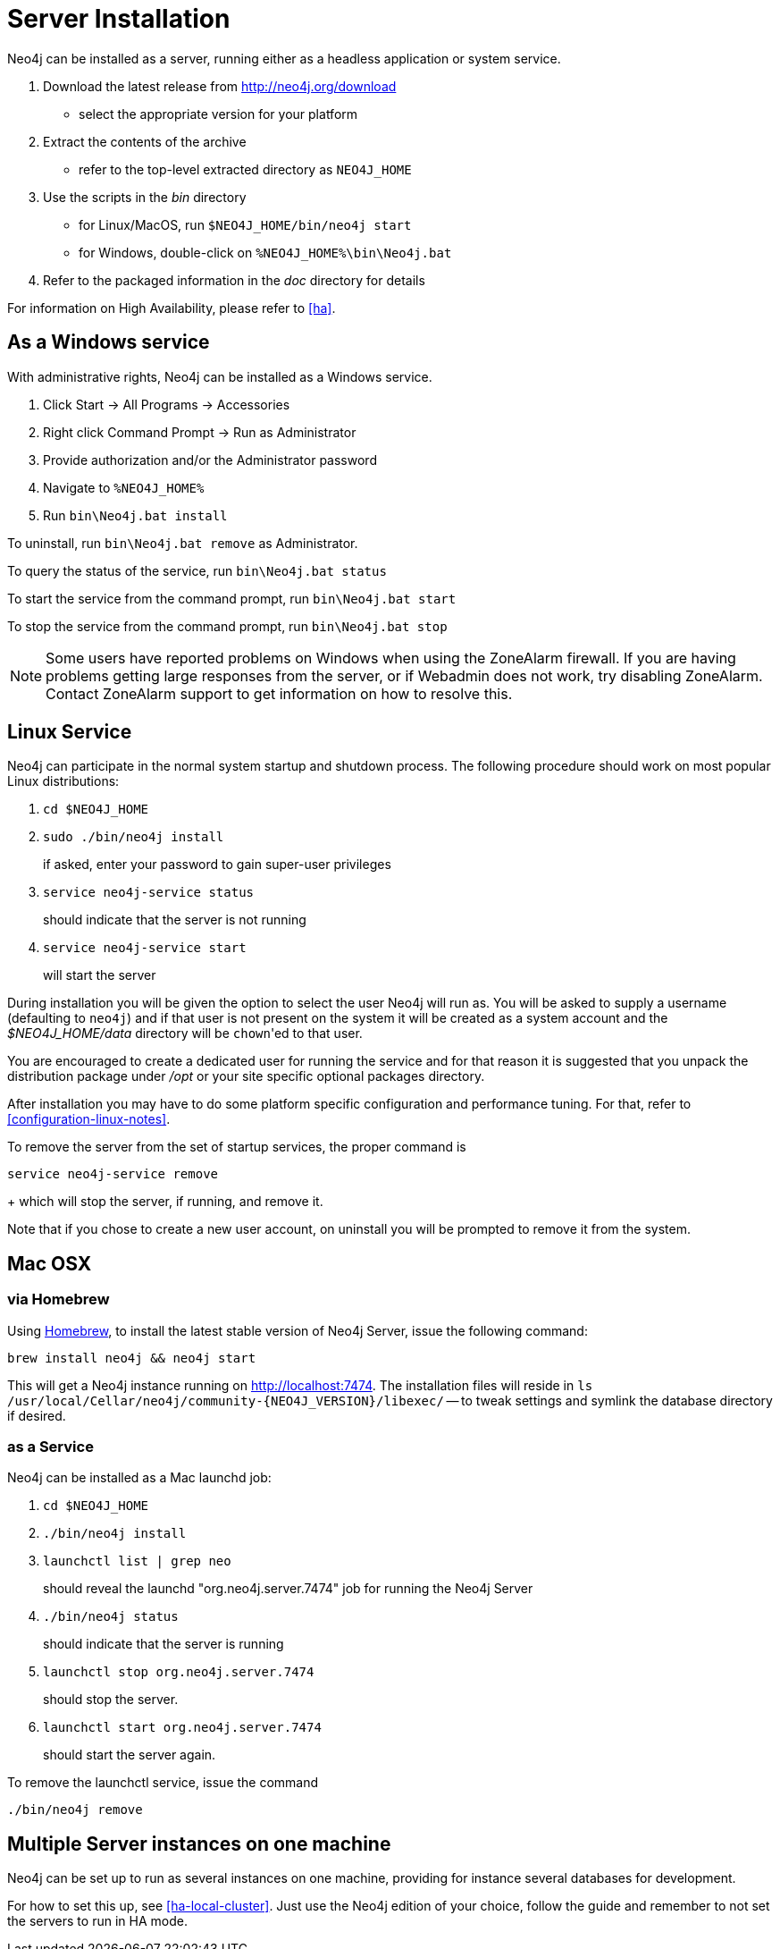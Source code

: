 [[server-installation]]
Server Installation
===================

Neo4j can be installed as a server, running either as a headless application or system service.

1. Download the latest release from http://neo4j.org/download
   * select the appropriate version for your platform
2. Extract the contents of the archive
   * refer to the top-level extracted directory as +NEO4J_HOME+
3. Use the scripts in the 'bin' directory
   * for Linux/MacOS, run `$NEO4J_HOME/bin/neo4j start`
   * for Windows, double-click on `%NEO4J_HOME%\bin\Neo4j.bat`
4. Refer to the packaged information in the 'doc' directory for details

For information on High Availability, please refer to <<ha>>.

== As a Windows service ==

With administrative rights, Neo4j can be installed as a Windows service.

1. Click Start -> All Programs -> Accessories
2. Right click Command Prompt -> Run as Administrator
3. Provide authorization and/or the Administrator password
4. Navigate to `%NEO4J_HOME%`
5. Run `bin\Neo4j.bat install`

To uninstall, run `bin\Neo4j.bat remove` as Administrator.

To query the status of the service, run `bin\Neo4j.bat status`

To start the service from the command prompt, run `bin\Neo4j.bat start`

To stop the service from the command prompt, run `bin\Neo4j.bat stop`

NOTE: Some users have reported problems on Windows when using the ZoneAlarm firewall.
If you are having problems getting large responses from the server, or if Webadmin does not work, try disabling ZoneAlarm.
Contact ZoneAlarm support to get information on how to resolve this.

== Linux Service ==

Neo4j can participate in the normal system startup and shutdown process.
The following procedure should work on most popular Linux distributions:

1. `cd $NEO4J_HOME`
2. `sudo ./bin/neo4j install`
+
if asked, enter your password to gain super-user privileges

3. `service neo4j-service status`
+
should indicate that the server is not running

4. `service neo4j-service start`
+
will start the server

During installation you will be given the option to select the user Neo4j will run as.
You will be asked to supply a username (defaulting to `neo4j`) and if that user is not present on the system it will be created as a system account and the '$NEO4J_HOME/data' directory will be `chown`'ed to that user.

You are encouraged to create a dedicated user for running the service and for that reason it is suggested that you unpack the distribution package under '/opt' or your site specific optional packages directory.

After installation you may have to do some platform specific configuration and performance tuning.
For that, refer to  <<configuration-linux-notes>>.

To remove the server from the set of startup services, the proper command is

`service neo4j-service remove`
+
which will stop the server, if running, and remove it.

Note that if you chose to create a new user account, on uninstall you will be prompted to remove it from the system.

== Mac OSX ==

=== via Homebrew ===

Using http://mxcl.github.com/homebrew/[Homebrew], to install the latest stable version of Neo4j Server, issue the following command:

[source,shell]
----
brew install neo4j && neo4j start
----

This will get a Neo4j instance running on http://localhost:7474.
The installation files will reside in `ls /usr/local/Cellar/neo4j/community-{NEO4J_VERSION}/libexec/` -- to tweak settings and symlink the database directory if desired.

=== as a Service ===

Neo4j can be installed as a Mac launchd job:

1. `cd $NEO4J_HOME`
2. `./bin/neo4j install`
3. `launchctl list | grep neo`
+
should reveal the launchd "org.neo4j.server.7474" job for running the Neo4j Server

4. `./bin/neo4j status`
+
should indicate that the server is running

5. `launchctl stop org.neo4j.server.7474`
+
should stop the server.
   
6. `launchctl start org.neo4j.server.7474`
+
should start the server again.

To remove the launchctl service, issue the command

`./bin/neo4j remove`

== Multiple Server instances on one machine ==

Neo4j can be set up to run as several instances on one machine, providing for instance several databases for development.

For how to set this up, see <<ha-local-cluster>>.
Just use the Neo4j edition of your choice, follow the guide and remember to not set the servers to run in HA mode.


